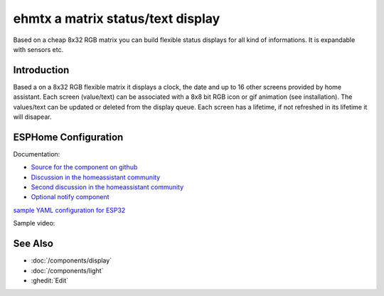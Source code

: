 ehmtx a matrix status/text display
===============

.. seo::
    :description: A simple DIY status display, build with a flexible 8x32 RGB LED panel.

Based on a cheap 8x32 RGB matrix you can build flexible status displays for all kind of informations. It is expandable with sensors etc.

.. figure:: images/ehmtx.jpg
    :align: center
    :width: 40%


Introduction
----------

Based a on a 8x32 RGB flexible matrix it displays a clock, the date and up to 16 other screens provided by home assistant. 
Each screen (value/text) can be associated with a 8x8 bit RGB icon or gif animation (see installation). 
The values/text can be updated or deleted from the display queue. Each screen has a lifetime, if not refreshed in its lifetime it will disapear.

ESPHome Configuration
---------------------
Documentation:

- `Source for the component on github <https://github.com/lubeda/EsphoMaTrix>`__
- `Discussion in the homeassistant community <https://community.home-assistant.io/t/esphomatrix-a-simple-clock-status-display/425325>`__
- `Second discussion in the homeassistant community <https://community.home-assistant.io/t/a-simple-diy-status-display-with-an-8x32-rgb-led/379051>`__
- `Optional notify component <https://github.com/lubeda/EHMTX_custom_component>`__

`sample YAML configuration for ESP32 <https://raw.githubusercontent.com/lubeda/EsphoMaTrix/main/ehmtx32.yaml>`__

Sample video:

.. raw:: html

    <iframe width="560" height="315" src="https://www.youtube-nocookie.com/embed/ZyaFj7ArIdY" frameborder="0" allow="accelerometer; autoplay; clipboard-write; encrypted-media; gyroscope; picture-in-picture" allowfullscreen></iframe>


See Also
--------
- :doc:`/components/display`
- :doc:`/components/light`
- :ghedit:`Edit`
